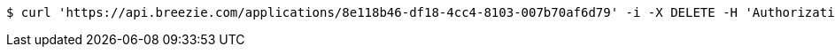 [source,bash]
----
$ curl 'https://api.breezie.com/applications/8e118b46-df18-4cc4-8103-007b70af6d79' -i -X DELETE -H 'Authorization: Bearer: 0b79bab50daca910b000d4f1a2b675d604257e42'
----